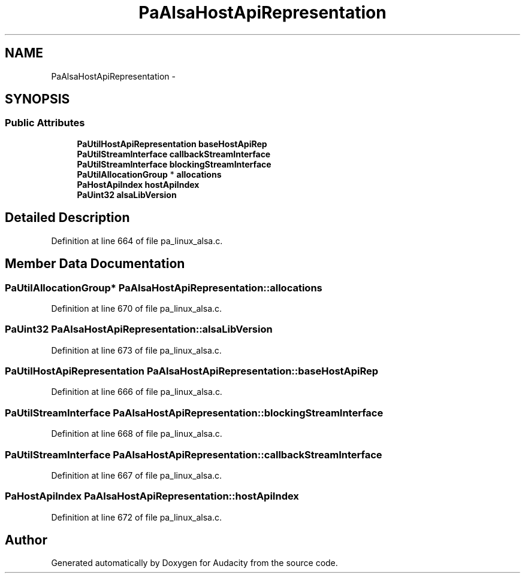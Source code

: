 .TH "PaAlsaHostApiRepresentation" 3 "Thu Apr 28 2016" "Audacity" \" -*- nroff -*-
.ad l
.nh
.SH NAME
PaAlsaHostApiRepresentation \- 
.SH SYNOPSIS
.br
.PP
.SS "Public Attributes"

.in +1c
.ti -1c
.RI "\fBPaUtilHostApiRepresentation\fP \fBbaseHostApiRep\fP"
.br
.ti -1c
.RI "\fBPaUtilStreamInterface\fP \fBcallbackStreamInterface\fP"
.br
.ti -1c
.RI "\fBPaUtilStreamInterface\fP \fBblockingStreamInterface\fP"
.br
.ti -1c
.RI "\fBPaUtilAllocationGroup\fP * \fBallocations\fP"
.br
.ti -1c
.RI "\fBPaHostApiIndex\fP \fBhostApiIndex\fP"
.br
.ti -1c
.RI "\fBPaUint32\fP \fBalsaLibVersion\fP"
.br
.in -1c
.SH "Detailed Description"
.PP 
Definition at line 664 of file pa_linux_alsa\&.c\&.
.SH "Member Data Documentation"
.PP 
.SS "\fBPaUtilAllocationGroup\fP* PaAlsaHostApiRepresentation::allocations"

.PP
Definition at line 670 of file pa_linux_alsa\&.c\&.
.SS "\fBPaUint32\fP PaAlsaHostApiRepresentation::alsaLibVersion"

.PP
Definition at line 673 of file pa_linux_alsa\&.c\&.
.SS "\fBPaUtilHostApiRepresentation\fP PaAlsaHostApiRepresentation::baseHostApiRep"

.PP
Definition at line 666 of file pa_linux_alsa\&.c\&.
.SS "\fBPaUtilStreamInterface\fP PaAlsaHostApiRepresentation::blockingStreamInterface"

.PP
Definition at line 668 of file pa_linux_alsa\&.c\&.
.SS "\fBPaUtilStreamInterface\fP PaAlsaHostApiRepresentation::callbackStreamInterface"

.PP
Definition at line 667 of file pa_linux_alsa\&.c\&.
.SS "\fBPaHostApiIndex\fP PaAlsaHostApiRepresentation::hostApiIndex"

.PP
Definition at line 672 of file pa_linux_alsa\&.c\&.

.SH "Author"
.PP 
Generated automatically by Doxygen for Audacity from the source code\&.
